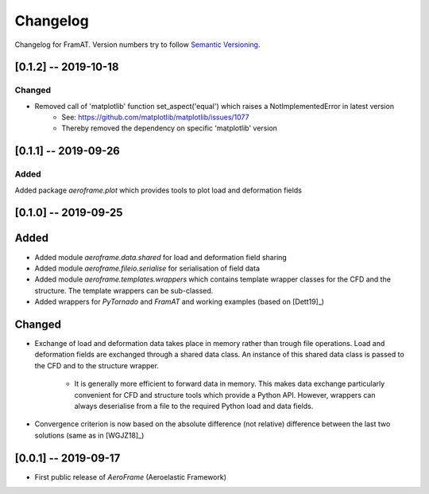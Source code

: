 Changelog
=========

Changelog for FramAT. Version numbers try to follow `Semantic
Versioning <https://semver.org/spec/v2.0.0.html>`__.

[0.1.2] -- 2019-10-18
---------------------

Changed
~~~~~~~

* Removed call of 'matplotlib' function set_aspect('equal') which raises a NotImplementedError in latest version
    * See: https://github.com/matplotlib/matplotlib/issues/1077
    * Thereby removed the dependency on specific 'matplotlib' version

[0.1.1] -- 2019-09-26
---------------------

Added
~~~~~

Added package `aeroframe.plot` which provides tools to plot load and deformation fields

[0.1.0] -- 2019-09-25
---------------------

Added
-----

* Added module `aeroframe.data.shared` for load and deformation field sharing

* Added module `aeroframe.fileio.serialise` for serialisation of field data

* Added module `aeroframe.templates.wrappers` which contains template wrapper
  classes for the CFD and the structure. The template wrappers can be sub-classed.

* Added wrappers for *PyTornado* and *FramAT* and working examples (based on [Dett19]_)

Changed
-------

* Exchange of load and deformation data takes place in memory rather than trough
  file operations. Load and deformation fields are exchanged through a shared
  data class. An instance of this shared data class is passed to the CFD and to
  the structure wrapper.

        * It is generally more efficient to forward data in memory. This makes
          data exchange particularly convenient for CFD and structure tools
          which provide a Python API. However, wrappers can always deserialise
          from a file to the required Python load and data fields.

* Convergence criterion is now based on the absolute difference (not relative)
  difference between the last two solutions (same as in [WGJZ18]_)

[0.0.1] -- 2019-09-17
---------------------

* First public release of `AeroFrame` (Aeroelastic Framework)
